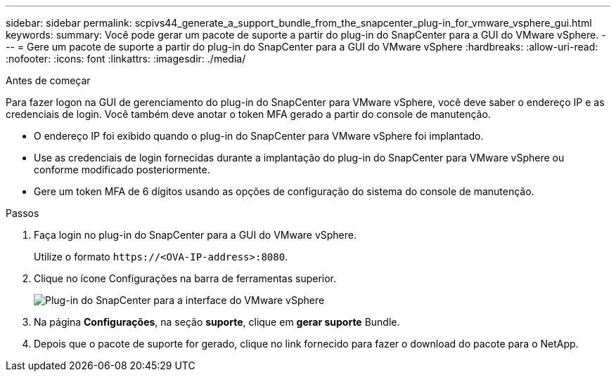 ---
sidebar: sidebar 
permalink: scpivs44_generate_a_support_bundle_from_the_snapcenter_plug-in_for_vmware_vsphere_gui.html 
keywords:  
summary: Você pode gerar um pacote de suporte a partir do plug-in do SnapCenter para a GUI do VMware vSphere. 
---
= Gere um pacote de suporte a partir do plug-in do SnapCenter para a GUI do VMware vSphere
:hardbreaks:
:allow-uri-read: 
:nofooter: 
:icons: font
:linkattrs: 
:imagesdir: ./media/


.Antes de começar
[role="lead"]
Para fazer logon na GUI de gerenciamento do plug-in do SnapCenter para VMware vSphere, você deve saber o endereço IP e as credenciais de login. Você também deve anotar o token MFA gerado a partir do console de manutenção.

* O endereço IP foi exibido quando o plug-in do SnapCenter para VMware vSphere foi implantado.
* Use as credenciais de login fornecidas durante a implantação do plug-in do SnapCenter para VMware vSphere ou conforme modificado posteriormente.
* Gere um token MFA de 6 dígitos usando as opções de configuração do sistema do console de manutenção.


.Passos
. Faça login no plug-in do SnapCenter para a GUI do VMware vSphere.
+
Utilize o formato `\https://<OVA-IP-address>:8080`.

. Clique no ícone Configurações na barra de ferramentas superior.
+
image:scpivs44_image10.png["Plug-in do SnapCenter para a interface do VMware vSphere"]

. Na página *Configurações*, na seção *suporte*, clique em *gerar suporte* Bundle.
. Depois que o pacote de suporte for gerado, clique no link fornecido para fazer o download do pacote para o NetApp.

